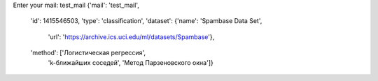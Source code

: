 Enter your mail: test_mail
{'mail': 'test_mail',
 'id': 1415546503,
 'type': 'classification',
 'dataset': {'name': 'Spambase Data Set',
  'url': 'https://archive.ics.uci.edu/ml/datasets/Spambase'},
 'method': ['Логистическая регрессия',
  'k-ближайших соседей',
  'Метод Парзеновского окна']}